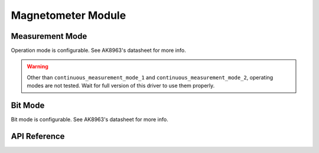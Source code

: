 .. _magnetometer-module:

Magnetometer Module
===================

Measurement Mode
----------------

Operation mode is configurable. See AK8963's datasheet for more info.

.. warning::

	Other than ``continuous_measurement_mode_1`` and ``continuous_measurement_mode_2``, operating modes are not tested. Wait for full version of this driver to use them properly.

.. doxygenfunction:: mpu925x_set_magnetometer_measurement_mode
	:project: mpu925x-driver

.. doxygenenum:: mpu925x_magnetometer_measurement_mode
	:project: mpu925x-driver

Bit Mode
--------

Bit mode is configurable. See AK8963's datasheet for more info.

.. doxygenfunction:: mpu925x_set_magnetometer_bit_mode
	:project: mpu925x-driver

.. doxygenenum:: mpu925x_magnetometer_bit_mode
	:project: mpu925x-driver

API Reference
-------------

.. doxygenfile:: mpu925x_magnetometer.c
	:project: mpu925x-driver
